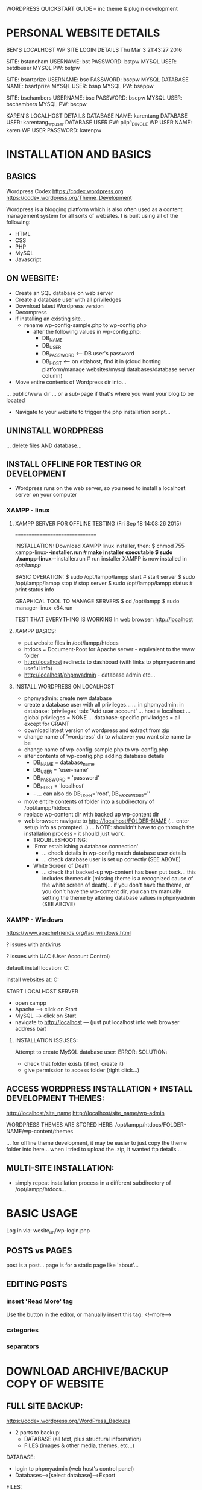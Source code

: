 WORDPRESS QUICKSTART GUIDE -- inc theme & plugin development

* PERSONAL WEBSITE DETAILS

BEN'S LOCALHOST WP SITE LOGIN DETAILS
Thu Mar  3 21:43:27 2016

SITE: bstancham
USERNAME: bst
PASSWORD: bstpw
MYSQL USER: bstdbuser
MYSQL PW: bstpw

SITE: bsartprize
USERNAME: bsc
PASSWORD: bscpw
MYSQL DATABASE NAME: bsartprize
MYSQL USER: bsap
MYSQL PW: bsappw

SITE: bschambers
USERNAME: bsc
PASSWORD: bscpw
MYSQL USER: bschambers
MYSQL PW: bscpw

KAREN'S LOCALHOST DETAILS
DATABASE NAME: karentang
DATABASE USER: karentang_wp_user
DATABASE USER PW: plip^_DINGLE
WP USER NAME: karen
WP USER PASSWORD: karenpw

* INSTALLATION AND BASICS
** BASICS
Wordpress Codex
https://codex.wordpress.org
https://codex.wordpress.org/Theme_Development

Wordpress is a blogging platform which is also often used as a content management system for all sorts of websites. I is built using all of the following:
- HTML
- CSS
- PHP
- MySQL
- Javascript

** ON WEBSITE:
- Create an SQL database on web server
- Create a database user with all priviledges
- Download latest Wordpress version
- Decompress
- if installing an existing site...
  - rename wp-config-sample.php to wp-config.php
    - alter the following values in wp-config.php:
      - DB_NAME
      - DB_USER
      - DB_PASSWORD <--- DB user's password
      - DB_HOST     <--- on vidahost, find it in (cloud hosting platform/manage websites/mysql databases/database server column)
- Move entire contents of Wordpress dir into...
... public/www dir
... or a sub-page if that's where you want your blog to be located
- Navigate to your website to trigger the php installation script...

** UNINSTALL WORDPRESS
... delete files AND database...

** INSTALL OFFLINE FOR TESTING OR DEVELOPMENT
- Wordpress runs on the web server, so you need to install a localhost server on your computer
*** XAMPP - linux
**** XAMPP SERVER FOR OFFLINE TESTING (Fri Sep 18 14:08:26 2015)
================================

INSTALLATION:
Download XAMPP linux installer, then:
$ chmod 755 xampp-linux-*-installer.run # make installer executable
$ sudo ./xampp-linux-*-installer.run # run installer
XAMPP is now installed in /opt/lampp/

BASIC OPERATION:
$ sudo /opt/lampp/lampp start # start server
$ sudo /opt/lampp/lampp stop # stop server
$ sudo /opt/lampp/lampp status # print status info

GRAPHICAL TOOL TO MANAGE SERVERS
$ cd /opt/lampp
$ sudo manager-linux-x64.run

TEST THAT EVERYTHING IS WORKING
In web browser: http://localhost

**** XAMPP BASICS:
- put website files in /opt/lampp/htdocs
- htdocs = Document-Root for Apache server - equivalent to the www folder
- http://localhost redirects to dashboad (with links to phpmyadmin and useful info)
- http://localhost/phpmyadmin - database admin etc...

**** INSTALL WORDPRESS ON LOCALHOST
- phpmyadmin: create new database
- create a database user with all privileges...
  ... in phpmyadmin: in database: 'privileges' tab: 'Add user account'
  ... host = localhost
  ... global privileges = NONE
  ... database-specific priviladges = all except for GRANT
- download latest version of wordpress and extract from zip
- change name of 'wordpress' dir to whatever you want site name to be
- change name of wp-config-sample.php to wp-config.php
- alter contents of wp-config.php adding database details
  - DB_NAME = database_name
  - DB_USER = 'user-name'
  - DB_PASSWORD = 'password'
  - DB_HOST = 'localhost'
  - - ... can also do DB_USER='root', DB_PASSWORD=''
- move entire contents of folder into a subdirectory of /opt/lampp/htdocs
- replace wp-content dir with backed up wp-content dir
- web browser: navigate to http://localhost/FOLDER-NAME (... enter setup info as prompted...)
  ... NOTE: shouldn't have to go through the installation process - it should just work.
  - TROUBLESHOOTING:
  - 'Error establishing a database connection'
    - ... check details in wp-config match database user details
    - ... check database user is set up correctly (SEE ABOVE)
  - White Screen of Death
    - ... check that backed-up wp-content has been put back... this includes themes dir (missing theme is a recognized cause of the white screen of death)... if you don't have the theme, or you don't have the wp-content dir, you can try manually setting the theme by altering database values in phpmyadmin (SEE ABOVE)

*** XAMPP - Windows 
https://www.apachefriends.org/faq_windows.html

? issues with antivirus

? issues with UAC (User Account Control)

default install location:
C:\xampp

install websites at:
C:\xampp\htdocs


START LOCALHOST SERVER
- open xampp
- Apache --> click on Start
- MySQL  --> click on Start
- navigate to http://localhost --- (just put localhost into web browser address bar)

**** INSTALLATION ISSUSES:

Attempt to create MySQL database user:
ERROR:
SOLUTION:
- check that folder exists (if not, create it)
- give permission to access folder (right click...)

** ACCESS WORDPRESS INSTALLATION + INSTALL DEVELOPMENT THEMES:
http://localhost/site_name
http://localhost/site_name/wp-admin

WORDPRESS THEMES ARE STORED HERE:
/opt/lampp/htdocs/FOLDER-NAME/wp-content/themes

... for offline theme development, it may be easier to just copy the theme
folder into here... when I tried to upload the .zip, it wanted ftp details...

** MULTI-SITE INSTALLATION:
- simply repeat installation process in a different subdirectory of /opt/lampp/htdocs...

* BASIC USAGE

Log in via: wesite_url/wp-login.php

** POSTS vs PAGES
post is a post...
page is for a static page like 'about'...
** EDITING POSTS
*** insert 'Read More' tag
Use the button in the editor, or manually insert this tag:
<!--more-->
*** categories
*** separators
* DOWNLOAD ARCHIVE/BACKUP COPY OF WEBSITE
** FULL SITE BACKUP:
https://codex.wordpress.org/WordPress_Backups
- 2 parts to backup:
  - DATABASE (all text, plus structural information)
  - FILES (images & other media, themes, etc...)

DATABASE:
- login to phpmyadmin (web host's control panel)
- Databases-->[select database]-->Export

FILES:
- using FTP client (eg FileZilla)
- make copy of wp-content directory

** RESTORE FROM BACKUP

DATABASE:
- set up database
  - log in to phpMyAdmin & create new empty database then import saved database.
- check wp-options table
  - make sure that 'siteurl' and 'home' are both set to correct address
    e.g. http://www.bschambers.info or http://localhost/bschambers

FILES:
- make new wordpress install in desired location (see instructions above) making
  sure to edit wp_config.php to link to database.
- copy files into wp-content

*** TROUBLESHOOTING

- in site database ---> in wp-options table: check that 'home' and 'siteurl' are both pointing to correct URL...

- in site files: wp-config.php file must be readable by all groups.

- 404 OBJECT NOT FOUND (or post not found):
Perhaps .htaccess isn't writable:
- log into site admin
- Dashboard-->Settings-->Permalinks
- look at bottom of page - if .htaccess isn't writable, a script will be provided which can be copied & pasted manually (if .htaccess file does not exist then create it in the home directory of the site and paste script into it).

- WHITE SCREEN OF DEATH:
- specified theme not found... go in your phpMyAdmin and update the database tables in wp_options table. The following table names would have to be updated: template, stylesheet, and current_theme. Change the value to twentyeleven

WARNING! NEVER alter values in the GUID (Globally Unique IDentifier) column of the wp_posts database table... guid should NEVER change, even if website URL changes...

* THEME DEVELOPMENT
** MAKING A WORDPRESS THEME FROM SCRATCH

2 files required for the most simple theme:
- style.css
- index.php

** WORDPRESS FUNCTION REFERENCE
https://codex.wordpress.org/Function_Reference

** POST FORMATS:
... specify format for different types of posts with radio buttons...
https://codex.wordpress.org/Post_Formats

** CORE WORDPRESS FILES

*** INDEX.PHP:

# THE LOOP:

# GET_TEMPLATE_PART:
USAGE: get_template_part("generic_template_name", "optional_specific_template_name")
EXAMPLE: get_template_part("content", get_post_format())
EXAMPLE: get_template_part("content", "gallery")
# ... HOW IT WORKS:
# ... Wordpress will look for "content-gallery.php"
# ... if it can't find that, then "content.php"

# - GET_POST_FORMAT:
!!!! get_post_format() returns FALSE if no format is set --- this might also be though of as 'standard' format...

*** CONTENT.PHP: (displaying post content)

Controls how the content of a post is displayed...
... use the following boolean functions to control how the post is displayed in different contexts:

is_home()       - the blog posts index
is_front_page() - the front page (if a static front page is set then this will not be the same as home)

is_single()     - returns false when post is being displayed on index page/search results or any page which displays multiple posts, therefore can be used to determine whether or not to make title link to single page...

is_search()     - search results page

is_page()       - is a page (rather than a post)

is_archive()    - an Archive is a Category, Tag, Author, Date, Custom Post Type or Custom Taxonomy based pages...

** GET_TEMPLATE_PART

<?php get_template_part( $slug ); ?> 
<?php get_template_part( $slug, $name ); ?> 


$slug
    (string) (required) The slug name for the generic template.

        Default: None 

$name
    (string) (optional) The name of the specialized template.

        Default: None 

WARNING: get_template_part doesn't return a value and doesn't warn if it fails to find a matching template file. 

** TEMPLATE TAGS
Template tags files are stored in the wp-includes directory. The files have the suffix of "-template.php" to distinguish them from other WordPress files. There are 9 template tags files:

    wp-includes/general-template.php
    wp-includes/author-template.php
    wp-includes/bookmark-template.php
    wp-includes/category-template.php
    wp-includes/comment-template.php
    wp-includes/link-template.php
    wp-includes/post-template.php
    wp-includes/post-thumbnail-template.php
    wp-includes/nav-menu-template.php

*** PUBLICATION DATE AND TIME
Use the Template Tag the_time() or get_the_date() (maybe with format string) e.g:
<?php the_time(); ?>          // just the time of day
<?php the_time('F j, Y'); ?>  // DATE in format 'Month date, Year'
<?php the_time('F jS, Y'); ?> // same, with english style suffix on date
... full format string specs: https://codex.wordpress.org/Formatting_Date_and_Time

** SCREENSHOT IMAGE IN THEME BROWSER:
Include a file called 'screenshot.png' in root dir of theme.

** MENUS/SIDEBARS etc

get_sidebar() --- gets content of sidebar.php

get_header() --- gets content of header.php



HORIZ MENU-BAR FIXED AT TOP OF SCREEN:
- in CSS, can't use just 'header' for positioning, coz this also affects the titles of all the posts so that they're all on top of oneanother at the top of the page...
--- header.site-header {}
--- header#masthead {}

** ADDING STYLESHEET

Add stylesheet by using wp_enqueue_style like so:

#+BEGIN_SRC php
function enqueue_style_bsportfolio() {
    wp_enqueue_style('bsportfolio-style', get_stylesheet_uri());
}

add_action('wp_enqueue_scripts', 'enqueue_style_bsportfolio');
#+END_SRC

WARNING: don't add stylesheet in <head> - it won't work...

** IMAGE EDITING...

wp-includes/class-wp-image-editor.php

** MISCELANEOUS HANDY FUNCTIONS:

esc_attr_e($text)
Displays translated text that has been escaped for safe use in an attribute. Encodes < > & " ' (less than, greater than, ampersand, double quote, single quote). Will never double encode entities. 

wp_count_posts()
Returns an object with all number of different types of posts...
... it's an object, so to display the value on web page try one of these:
var_dump(wp_count_posts());
print_r(wp_count_posts());
... or reference an individual property:
echo wp_count_posts()->publish; // number of PUBLISHED posts

* WORDPRESS USER TROUBLESHOOTING
** USER SETTINGS

NUMBER OF POSTS SHOWN ON A PAGE:
Dashboard-->Settings-->Reading...

** SET FAVICON:
...

** LINK THUMBNAIL TO FULL SIZED IMAGE:
When you insert an image, but before pressing "insert into post"...
... go to 'attachment display options'...
... select link to media file

* MANAGE USERS FROM PHPMYADMIN

CHANGE PASSWORD FROM PHPMYADMIN
in wp_users ---> edit value of user_pass...
... NOTE: password is stored as MD5 Hash rather than plain text (can use an online MD5 generator).

* PLUGIN DEVELOPMENT
...

* CUSTOM EDITOR BUTTONS...
Wordpress uses the TinyMCE WYSIWYG editor control

... create TinyMCE plugin...

* AUTOMATING...
... gulp (or grunt)...

* CUSTOM DASHBOARD WIDGETS:
...

* CUSTOM DASHBOARD MENU ITEMS:
...
* STYLING CATEGORIES

Assume that we want to style a category named 'news'...

METHOD 1:

Add a template to your theme --> add template file called news.php

METHOD 2:

Use CSS --> wordpress automatically adds categories to html elements as class attributes...
... inspect page in browser to be sure of the class name - will be something like 'category-news'...

* CUSTOM ADMINISTRATION MENUS:
...

* ADD CUSTOMIZER SUPPORT TO THEME
CUSTOMIZATION - COLOURS ETC:
SEE:
- Theme Customization API
- http://themefoundation.com/wordpress-theme-customizer/



NOTES:
- add code to functions.php
- adding settings
  - before a section is visible, it must contain at least one setting
  - before a setting is visible, it must have an associated control
- access customized variables using get_theme_mod(NAME, DEFAULT)
- can add customized CSS using method shown below





EXAMPLE:

    /*
       NOTE:
       - before a section is visible, it must contain at least one setting
       - before a setting is visible, it must have an associated control
     */
    function bsportfolio_theme_customize_register($wp_customize) {

        $wp_customize->add_section('bs_theme_colors', array(
            'title' => 'Colors',
            'description' => 'Change colors for BS Portfolio theme.',
            'priority' => 35,
        ));

        $wp_customize->add_setting('menu_bar_color', array(
            'default'           => '#888',
            'sanitize_callback' => 'sanitize_hex_color',
        ));

        $wp_customize->add_control('menu_bar_color', array(
            'label' => 'Menu Bar Color',
            'section' => 'bs_theme_colors',
            'type' => 'text',
            ));

        /* $wp_customize->('colors', array(
         *     'title'    => __('Colors', 'bsportfolio-beta'),
         *     'priority' => '30',
         *     ));
         */
        
        /* $wp_customize->add_control(
	   new WP_Customize_Color_Control(
	   $wp_customize,
	   'link_color',
	   array(
	   'label'      => __( 'Header Color', 'mytheme' ),
	   'section'    => 'colors',
	   'settings'   => 'bs_menu_bar_bg_color',
	   ))
         * );
         */
    }
    add_action('customize_register', 'bsportfolio_theme_customize_register');

    

    function bsportfolio_theme_customize_css() {
    ?>
      <style type="text/css">
       header.site-header {
           Background: #<?php echo get_theme_mod('menu_bar_bg_color', '888'); ?>;
       }
      </style>
    <?php
    }
    add_action('wp_head', 'bsportfolio_theme_customize_css');
* PLUGINS
** Easy Footnotes
A very easy way to add footnotes throughout your WordPress posts by using
the shortcode [efn_note]Footnote content.[/efn_note].

- 
- footnotes are automatically numbered
- hover over the footnote label and full footnote text is displayed

EXAMPLE:

BSTPG generates highly randomized and unique sculptures which are also
functional teapots[efn_note]The 3D printing method currently used is not
designated as food-safe.[/efn_note] and produces them via 3D printing in an
(almost) completely automated process.
